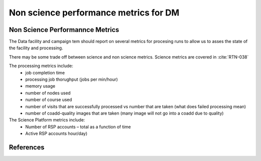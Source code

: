 ######################################
Non science performance metrics for DM
######################################

.. abstract::

   A concise  set of performance metrics that are tracked by the team and reported to operations management

Non Science Performannce Metrics
================================ 

The Data facility and campaign tem should report on several metrics for procesing runs to allow us to asses the state of the facility and processing. 

There may be some trade off between science and non science metrics. 
Science metrics are covered in :cite:`RTN-038`

The processing metrics include:
  - job completion time
  - processing job thorughput (jobs per min/hour)
  - memory usage
  - number of nodes used 
  - number of course used 
  - number of visits that are successfully processed vs number that are taken (what does failed processing mean)
  - number of coadd-quality images that are taken (many image will not go into a coadd due to quality) 



The Science Platform metrics include:
  - Number of RSP accounts – total as a function of time
  - Active RSP accounts hour/day)


References
==========

.. bibliography::
